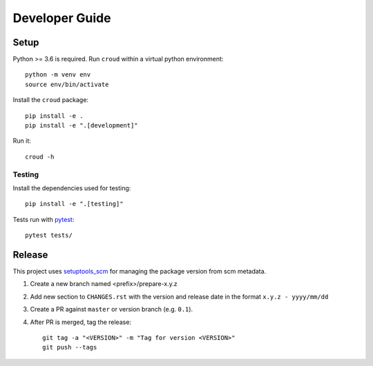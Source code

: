 ===============
Developer Guide
===============

Setup
=====

Python >= 3.6 is required. Run ``croud`` within a virtual python environment::

    python -m venv env
    source env/bin/activate

Install the ``croud`` package::

    pip install -e .
    pip install -e ".[development]"

Run it::

    croud -h


Testing
-------

Install the dependencies used for testing::

    pip install -e ".[testing]"

Tests run with `pytest`_::

    pytest tests/


Release
=======

This project uses `setuptools_scm`_ for managing the package version from scm
metadata.

1. Create a new branch named <prefix>/prepare-x.y.z

2. Add new section to ``CHANGES.rst`` with the version and release date in the
   format ``x.y.z - yyyy/mm/dd``

3. Create a PR against ``master`` or version branch (e.g. ``0.1``).

4. After PR is merged, tag the release::

    git tag -a "<VERSION>" -m "Tag for version <VERSION>"
    git push --tags


.. _pytest: https://docs.pytest.org/en/latest/
.. _setuptools_scm: https://github.com/pypa/setuptools_scm
